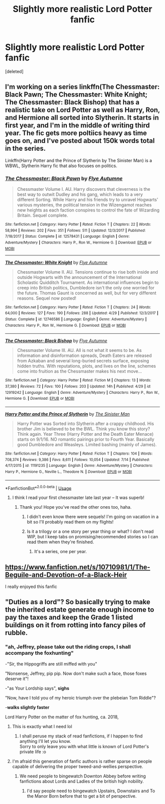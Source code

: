 #+TITLE: Slightly more realistic Lord Potter fanfic

* Slightly more realistic Lord Potter fanfic
:PROPERTIES:
:Score: 18
:DateUnix: 1532277690.0
:DateShort: 2018-Jul-22
:END:
[deleted]


** I'm working on a series linkffn(The Chessmaster: Black Pawn; The Chessmaster: White Knight; The Chessmaster: Black Bishop) that has a realistic take on Lord Potter as well as Harry, Ron, and Hermione all sorted into Slytherin. It starts in first year, and I'm in the middle of writing third year. The fic gets more poltiics heavy as time goes on, and I've posted about 150k words total in the series.

Linkffn(Harry Potter and the Prince of Slytherin by The Sinister Man) is a WBWL, Slytherin Harry fic that also focuses on politics.
:PROPERTIES:
:Author: Flye_Autumne
:Score: 11
:DateUnix: 1532278692.0
:DateShort: 2018-Jul-22
:END:

*** [[https://www.fanfiction.net/s/12578431/1/][*/The Chessmaster: Black Pawn/*]] by [[https://www.fanfiction.net/u/7834753/Flye-Autumne][/Flye Autumne/]]

#+begin_quote
  Chessmaster Volume I. AU. Harry discovers that cleverness is the best way to outwit Dudley and his gang, which leads to a very different Sorting. While Harry and his friends try to unravel Hogwarts' various mysteries, the political tension in the Wizengamot reaches new heights as each faction conspires to control the fate of Wizarding Britain. Sequel complete.
#+end_quote

^{/Site/:} ^{fanfiction.net} ^{*|*} ^{/Category/:} ^{Harry} ^{Potter} ^{*|*} ^{/Rated/:} ^{Fiction} ^{T} ^{*|*} ^{/Chapters/:} ^{22} ^{*|*} ^{/Words/:} ^{58,994} ^{*|*} ^{/Reviews/:} ^{202} ^{*|*} ^{/Favs/:} ^{351} ^{*|*} ^{/Follows/:} ^{511} ^{*|*} ^{/Updated/:} ^{12/3/2017} ^{*|*} ^{/Published/:} ^{7/18/2017} ^{*|*} ^{/Status/:} ^{Complete} ^{*|*} ^{/id/:} ^{12578431} ^{*|*} ^{/Language/:} ^{English} ^{*|*} ^{/Genre/:} ^{Adventure/Mystery} ^{*|*} ^{/Characters/:} ^{Harry} ^{P.,} ^{Ron} ^{W.,} ^{Hermione} ^{G.} ^{*|*} ^{/Download/:} ^{[[http://www.ff2ebook.com/old/ffn-bot/index.php?id=12578431&source=ff&filetype=epub][EPUB]]} ^{or} ^{[[http://www.ff2ebook.com/old/ffn-bot/index.php?id=12578431&source=ff&filetype=mobi][MOBI]]}

--------------

[[https://www.fanfiction.net/s/12746586/1/][*/The Chessmaster: White Knight/*]] by [[https://www.fanfiction.net/u/7834753/Flye-Autumne][/Flye Autumne/]]

#+begin_quote
  Chessmaster Volume II. AU. Tensions continue to rise both inside and outside Hogwarts with the announcement of the International Scholastic Quidditch Tournament. As international influences begin to creep into British politics, Dumbledore isn't the only one worried for the future. Thomas Gaunt is concerned as well, but for very different reasons. Sequel now posted!
#+end_quote

^{/Site/:} ^{fanfiction.net} ^{*|*} ^{/Category/:} ^{Harry} ^{Potter} ^{*|*} ^{/Rated/:} ^{Fiction} ^{T} ^{*|*} ^{/Chapters/:} ^{24} ^{*|*} ^{/Words/:} ^{64,000} ^{*|*} ^{/Reviews/:} ^{127} ^{*|*} ^{/Favs/:} ^{190} ^{*|*} ^{/Follows/:} ^{288} ^{*|*} ^{/Updated/:} ^{4/29} ^{*|*} ^{/Published/:} ^{12/3/2017} ^{*|*} ^{/Status/:} ^{Complete} ^{*|*} ^{/id/:} ^{12746586} ^{*|*} ^{/Language/:} ^{English} ^{*|*} ^{/Genre/:} ^{Adventure/Mystery} ^{*|*} ^{/Characters/:} ^{Harry} ^{P.,} ^{Ron} ^{W.,} ^{Hermione} ^{G.} ^{*|*} ^{/Download/:} ^{[[http://www.ff2ebook.com/old/ffn-bot/index.php?id=12746586&source=ff&filetype=epub][EPUB]]} ^{or} ^{[[http://www.ff2ebook.com/old/ffn-bot/index.php?id=12746586&source=ff&filetype=mobi][MOBI]]}

--------------

[[https://www.fanfiction.net/s/12919242/1/][*/The Chessmaster: Black Bishop/*]] by [[https://www.fanfiction.net/u/7834753/Flye-Autumne][/Flye Autumne/]]

#+begin_quote
  Chessmaster Volume III. AU. All is not what it seems to be. As information and disinformation spreads, Death Eaters are released from Azkaban and several long-buried secrets surface, exposing hidden truths. With reputations, plots, and lives on the line, schemes come into fruition as the Chessmaster makes his next move...
#+end_quote

^{/Site/:} ^{fanfiction.net} ^{*|*} ^{/Category/:} ^{Harry} ^{Potter} ^{*|*} ^{/Rated/:} ^{Fiction} ^{M} ^{*|*} ^{/Chapters/:} ^{13} ^{*|*} ^{/Words/:} ^{37,380} ^{*|*} ^{/Reviews/:} ^{72} ^{*|*} ^{/Favs/:} ^{100} ^{*|*} ^{/Follows/:} ^{203} ^{*|*} ^{/Updated/:} ^{14h} ^{*|*} ^{/Published/:} ^{4/29} ^{*|*} ^{/id/:} ^{12919242} ^{*|*} ^{/Language/:} ^{English} ^{*|*} ^{/Genre/:} ^{Adventure/Mystery} ^{*|*} ^{/Characters/:} ^{Harry} ^{P.,} ^{Ron} ^{W.,} ^{Hermione} ^{G.} ^{*|*} ^{/Download/:} ^{[[http://www.ff2ebook.com/old/ffn-bot/index.php?id=12919242&source=ff&filetype=epub][EPUB]]} ^{or} ^{[[http://www.ff2ebook.com/old/ffn-bot/index.php?id=12919242&source=ff&filetype=mobi][MOBI]]}

--------------

[[https://www.fanfiction.net/s/11191235/1/][*/Harry Potter and the Prince of Slytherin/*]] by [[https://www.fanfiction.net/u/4788805/The-Sinister-Man][/The Sinister Man/]]

#+begin_quote
  Harry Potter was Sorted into Slytherin after a crappy childhood. His brother Jim is believed to be the BWL. Think you know this story? Think again. Year Three (Harry Potter and the Death Eater Menace) starts on 9/1/16. NO romantic pairings prior to Fourth Year. Basically good Dumbledore and Weasleys. Limited bashing (mainly of James).
#+end_quote

^{/Site/:} ^{fanfiction.net} ^{*|*} ^{/Category/:} ^{Harry} ^{Potter} ^{*|*} ^{/Rated/:} ^{Fiction} ^{T} ^{*|*} ^{/Chapters/:} ^{104} ^{*|*} ^{/Words/:} ^{708,374} ^{*|*} ^{/Reviews/:} ^{9,386} ^{*|*} ^{/Favs/:} ^{8,611} ^{*|*} ^{/Follows/:} ^{10,054} ^{*|*} ^{/Updated/:} ^{7/14} ^{*|*} ^{/Published/:} ^{4/17/2015} ^{*|*} ^{/id/:} ^{11191235} ^{*|*} ^{/Language/:} ^{English} ^{*|*} ^{/Genre/:} ^{Adventure/Mystery} ^{*|*} ^{/Characters/:} ^{Harry} ^{P.,} ^{Hermione} ^{G.,} ^{Neville} ^{L.,} ^{Theodore} ^{N.} ^{*|*} ^{/Download/:} ^{[[http://www.ff2ebook.com/old/ffn-bot/index.php?id=11191235&source=ff&filetype=epub][EPUB]]} ^{or} ^{[[http://www.ff2ebook.com/old/ffn-bot/index.php?id=11191235&source=ff&filetype=mobi][MOBI]]}

--------------

*FanfictionBot*^{2.0.0-beta} | [[https://github.com/tusing/reddit-ffn-bot/wiki/Usage][Usage]]
:PROPERTIES:
:Author: FanfictionBot
:Score: 3
:DateUnix: 1532278724.0
:DateShort: 2018-Jul-22
:END:

**** I think I read your first chessmaster late last year -- It was superb!
:PROPERTIES:
:Author: ministrike4
:Score: 4
:DateUnix: 1532279582.0
:DateShort: 2018-Jul-22
:END:

***** Thank you! Hope you've read the other ones too, haha.
:PROPERTIES:
:Author: Flye_Autumne
:Score: 1
:DateUnix: 1532280752.0
:DateShort: 2018-Jul-22
:END:

****** I didn't even know there were sequels! I'm going on vacation in a bit so I'll probably read them on my flights!
:PROPERTIES:
:Author: ministrike4
:Score: 2
:DateUnix: 1532284223.0
:DateShort: 2018-Jul-22
:END:


****** Is it a trilogy or a one story per year thing or what? I don't read WIP, but I keep tabs on promising/recommended stories so I can read them when they're finished.
:PROPERTIES:
:Author: KalmiaKamui
:Score: 1
:DateUnix: 1532317513.0
:DateShort: 2018-Jul-23
:END:

******* It's a series, one per year.
:PROPERTIES:
:Author: Flye_Autumne
:Score: 1
:DateUnix: 1532387111.0
:DateShort: 2018-Jul-24
:END:


** [[https://www.fanfiction.net/s/10710981/1/The-Beguile-and-Devotion-of-a-Black-Heir]]

I really enjoyed this fanfic
:PROPERTIES:
:Author: username_matt
:Score: 3
:DateUnix: 1532304183.0
:DateShort: 2018-Jul-23
:END:


** "Duties as a lord"? So basically trying to make the inherited estate generate enough income to pay the taxes and keep the Grade 1 listed buildings on it from rotting into fancy piles of rubble.
:PROPERTIES:
:Author: Krististrasza
:Score: 3
:DateUnix: 1532311076.0
:DateShort: 2018-Jul-23
:END:

*** "ah, Jeffrey, please take out the riding crops, I shall accompany the foxhunting"

-"Sir, the Hippogriffs are still miffed with you"

"Nonsense, Jeffrey, pip pip. Now don't make such a face, those foxes deserve it"!

-"as Your Lordship says", *sighs*

"Now, have I told you of my heroic triumph over the plebeian Tom Riddle"?

-*walks slightly faster*

Lord Harry Potter on the matter of fox hunting, ca. 2018,
:PROPERTIES:
:Score: 13
:DateUnix: 1532336187.0
:DateShort: 2018-Jul-23
:END:

**** This is exactly what I need lol
:PROPERTIES:
:Author: acornmoose
:Score: 2
:DateUnix: 1532338738.0
:DateShort: 2018-Jul-23
:END:

***** I shall peruse my stack of read fanfictions, if I happen to find anything I'll let you know.\\
Sorry to only leave you with what little is known of Lord Potter's private life :o
:PROPERTIES:
:Score: 2
:DateUnix: 1532340104.0
:DateShort: 2018-Jul-23
:END:


**** I'm afraid this generation of fanfic authors is rather sparse on people capable of delivering the proper tweed-and-wellies perspective.
:PROPERTIES:
:Author: Krististrasza
:Score: 1
:DateUnix: 1532370719.0
:DateShort: 2018-Jul-23
:END:

***** We need people to bingewatch Downton Abbey before writing fanfictions about Lords and Ladies of the british high nobility.
:PROPERTIES:
:Score: 2
:DateUnix: 1532420545.0
:DateShort: 2018-Jul-24
:END:

****** I'd say people need to bingewatch Upstairs, Downstairs and To the Manor Born before that to get a bit of perspective.
:PROPERTIES:
:Author: Krististrasza
:Score: 2
:DateUnix: 1532424367.0
:DateShort: 2018-Jul-24
:END:
